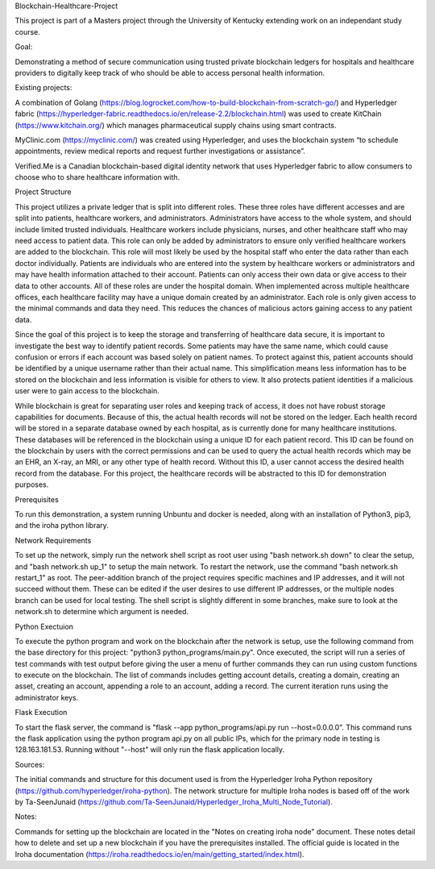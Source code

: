 Blockchain-Healthcare-Project

This project is part of a Masters project through the University of Kentucky extending work on an independant study course.

Goal: 

Demonstrating a method of secure communication using trusted private blockchain ledgers for hospitals and healthcare providers to digitally keep track of who should be able to access personal health information. 

Existing projects: 

A combination of Golang (https://blog.logrocket.com/how-to-build-blockchain-from-scratch-go/) and Hyperledger fabric (https://hyperledger-fabric.readthedocs.io/en/release-2.2/blockchain.html) was used to create KitChain (https://www.kitchain.org/) which manages pharmaceutical supply chains using smart contracts.
	
MyClinic.com (https://myclinic.com/) was created using Hyperledger, and uses the blockchain system “to schedule appointments, review medical reports and request further investigations or assistance”.
	
Verified.Me is a Canadian blockchain-based digital identity network that uses Hyperledger fabric to allow consumers to choose who to share healthcare information with.

Project Structure

This project utilizes a private ledger that is split into different roles. These three roles have different accesses and are split into patients, healthcare workers, and administrators. Administrators have access to the whole system, and should include limited trusted individuals. Healthcare workers include physicians, nurses, and other healthcare staff who may need access to patient data. This role can only be added by administrators to ensure only verified healthcare workers are added to the blockchain. This role will most likely be used by the hospital staff who enter the data rather than each doctor individually. Patients are individuals who are entered into the system by healthcare workers or administrators and may have health information attached to their account. Patients can only access their own data or give access to their data to other accounts. All of these roles are under the hospital domain. When implemented across multiple healthcare offices, each healthcare facility may have a unique domain created by an administrator. Each role is only given access to the minimal commands and data they need. This reduces the chances of malicious actors gaining access to any patient data.

Since the goal of this project is to keep the storage and transferring of healthcare data secure, it is important to investigate the best way to identify patient records. Some patients may have the same name, which could cause confusion or errors if each account was based solely on patient names. To protect against this, patient accounts should be identified by a unique username rather than their actual name. This simplification means less information has to be stored on the blockchain and less information is visible for others to view. It also protects patient identities if a malicious user were to gain access to the blockchain.

While blockchain is great for separating user roles and keeping track of access, it does not have robust storage capabilities for documents. Because of this, the actual health records will not be stored on the ledger. Each health record will be stored in a separate database owned by each hospital, as is currently done for many healthcare institutions. These databases will be referenced in the blockchain using a unique ID for each patient record. This ID can be found on the blockchain by users with the correct permissions and can be used to query the actual health records which may be an EHR, an X-ray, an MRI, or any other type of health record. Without this ID, a user cannot access the desired health record from the database. For this project, the healthcare records will be abstracted to this ID for demonstration purposes.

Prerequisites

To run this demonstration, a system running Unbuntu and docker is needed, along with an installation of Python3, pip3, and the iroha python library.

Network Requirements

To set up the network, simply run the network shell script as root user using "bash network.sh down" to clear the setup, and "bash network.sh up_1" to setup the main network. To restart the network, use the command "bash network.sh restart_1" as root. The peer-addition branch of the project requires specific machines and IP addresses, and it will not succeed without them. These can be edited if the user desires to use different IP addresses, or the multiple nodes branch can be used for local testing. The shell script is slightly different in some branches, make sure to look at the network.sh to determine which argument is needed.

Python Exectuion

To execute the python program and work on the blockchain after the network is setup, use the following command from the base directory for this project: "python3 python_programs/main.py". Once executed, the script will run a series of test commands with test output before giving the user a menu of further commands they can run using custom functions to execute on the blockchain. The list of commands includes getting account details, creating a domain, creating an asset, creating an account, appending a role to an account, adding a record. The current iteration runs using the administrator keys.

Flask Execution

To start the flask server, the command is "flask --app python_programs/api.py run --host=0.0.0.0". This command runs the flask application using the python program api.py on all public IPs, which for the primary node in testing is 128.163.181.53. Running without "--host" will only run the flask application locally.

Sources: 

The initial commands and structure for this document used is from the Hyperledger Iroha Python repository (https://github.com/hyperledger/iroha-python).
The network structure for multiple Iroha nodes is based off of the work by Ta-SeenJunaid (https://github.com/Ta-SeenJunaid/Hyperledger_Iroha_Multi_Node_Tutorial).

Notes:

Commands for setting up the blockchain are located in the "Notes on creating iroha node" document. These notes detail how to delete and set up a new blockchain if you have the prerequisites installed. The official guide is located in the Iroha documentation (https://iroha.readthedocs.io/en/main/getting_started/index.html).
